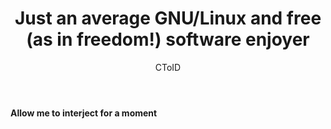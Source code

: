 #+TITLE: Just an average GNU/Linux and free (as in freedom!) software enjoyer
#+AUTHOR: CToID

*Allow me to interject for a moment*
[[./images/interject.jpg]]
